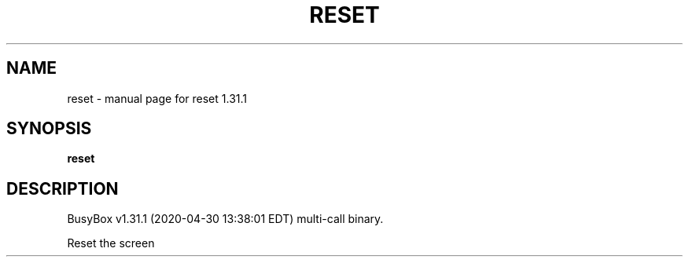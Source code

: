 .\" DO NOT MODIFY THIS FILE!  It was generated by help2man 1.47.8.
.TH RESET "1" "April 2020" "Fidelix 1.0" "User Commands"
.SH NAME
reset \- manual page for reset 1.31.1
.SH SYNOPSIS
.B reset

.SH DESCRIPTION
BusyBox v1.31.1 (2020\-04\-30 13:38:01 EDT) multi\-call binary.
.PP
Reset the screen
